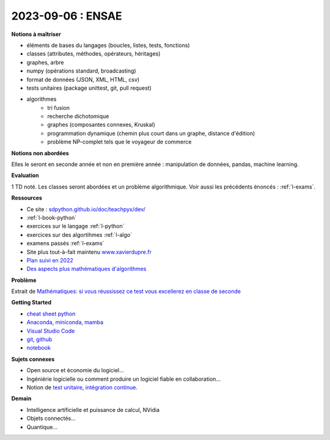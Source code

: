 2023-09-06 : ENSAE
==================

**Notions à maîtriser**

* éléments de bases du langages (boucles, listes, tests, fonctions)
* classes (attributes, méthodes, opérateurs, héritages)
* graphes, arbre
* numpy (opérations standard, broadcasting)
* format de données (JSON, XML, HTML, csv)
* tests unitaires (package unittest, git, pull request)
* algorithmes
   * tri fusion
   * recherche dichotomique
   * graphes (composantes connexes, Kruskal)
   * programmation dynamique (chemin plus court dans un graphe, distance d'édition)
   * problème NP-complet tels que le voyageur de commerce

**Notions non abordées**

Elles le seront en seconde année et non en première année : manipulation de données, pandas, machine learning.

**Evaluation**

1 TD noté. Les classes seront abordées et un problème algorithmique.
Voir aussi les précédents énoncés : :ref:`l-exams`.

**Ressources**

* Ce site : `sdpython.github.io/doc/teachpyx/dev/ <https://sdpython.github.io/doc/teachpyx/dev/>`_
* :ref:`l-book-python`
* exercices sur le langage :ref:`l-python`
* exercices sur des algortihmes :ref:`l-algo`
* examens passés :ref:`l-exams`
* Site plus tout-à-fait maintenu `www.xavierdupre.fr <http://www.xavierdupre.fr>`_
* `Plan suivi en 2022
  <http://www.xavierdupre.fr/app/ensae_teaching_cs/helpsphinx3/questions/route_1A_2022.html#seance-1-7-9-introduction-dictionnaire>`_
* `Des aspects plus mathématiques d'algorithmes <https://sdpython.github.io/doc/mlstatpy/dev/>`_

**Problème**

Extrait de 
`Mathématiques: si vous réussissez ce test vous excellerez en classe de seconde
<https://etudiant.lefigaro.fr/article/mathematiques-si-vous-reussissez-ce-test-vous-excellerez-en-classe-de-seconde_ec867a84-4751-11ee-a6a9-64c9036b4094/>`_

.. image:: exo_des.png

**Getting Started**

* `cheat sheet python <https://perso.limsi.fr/pointal/_media/python:cours:mementopython3-english.pdf>`_
* `Anaconda <https://www.anaconda.com/>`_,
  `miniconda <https://docs.conda.io/projects/miniconda/en/latest/>`_,
  `mamba <https://mamba.readthedocs.io/en/latest/mamba-installation.html#mamba-install>`_
* `Visual Studio Code <https://code.visualstudio.com/>`_
* `git <https://git-scm.com/>`_, `github <https://github.com/>`_
* `notebook <https://jupyter.org/>`_

**Sujets connexes**

* Open source et économie du logiciel...
* Ingéniérie logicielle ou comment produire un logiciel fiable en collaboration...
* Notion de `test unitaire <https://fr.wikipedia.org/wiki/Test_unitaire>`_,
  `intégration continue <https://fr.wikipedia.org/wiki/Int%C3%A9gration_continue>`_.

**Demain**

* Intelligence artificielle et puissance de calcul, NVidia
* Objets connectés...
* Quantique...
